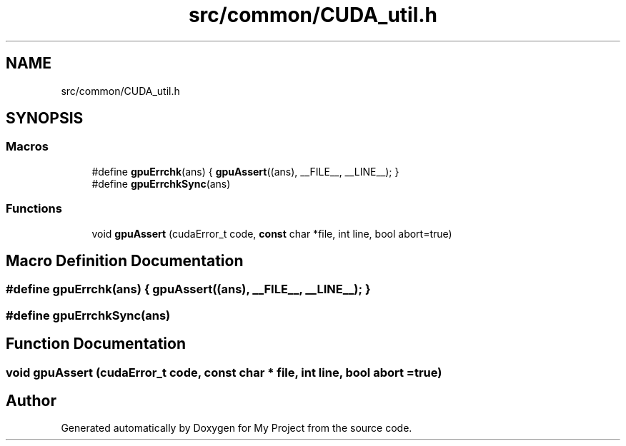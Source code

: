 .TH "src/common/CUDA_util.h" 3 "Sun Jul 12 2020" "My Project" \" -*- nroff -*-
.ad l
.nh
.SH NAME
src/common/CUDA_util.h
.SH SYNOPSIS
.br
.PP
.SS "Macros"

.in +1c
.ti -1c
.RI "#define \fBgpuErrchk\fP(ans)   { \fBgpuAssert\fP((ans), __FILE__, __LINE__); }"
.br
.ti -1c
.RI "#define \fBgpuErrchkSync\fP(ans)"
.br
.in -1c
.SS "Functions"

.in +1c
.ti -1c
.RI "void \fBgpuAssert\fP (cudaError_t code, \fBconst\fP char *file, int line, bool abort=true)"
.br
.in -1c
.SH "Macro Definition Documentation"
.PP 
.SS "#define gpuErrchk(ans)   { \fBgpuAssert\fP((ans), __FILE__, __LINE__); }"

.SS "#define gpuErrchkSync(ans)"

.SH "Function Documentation"
.PP 
.SS "void gpuAssert (cudaError_t code, \fBconst\fP char * file, int line, bool abort = \fCtrue\fP)"

.SH "Author"
.PP 
Generated automatically by Doxygen for My Project from the source code\&.

